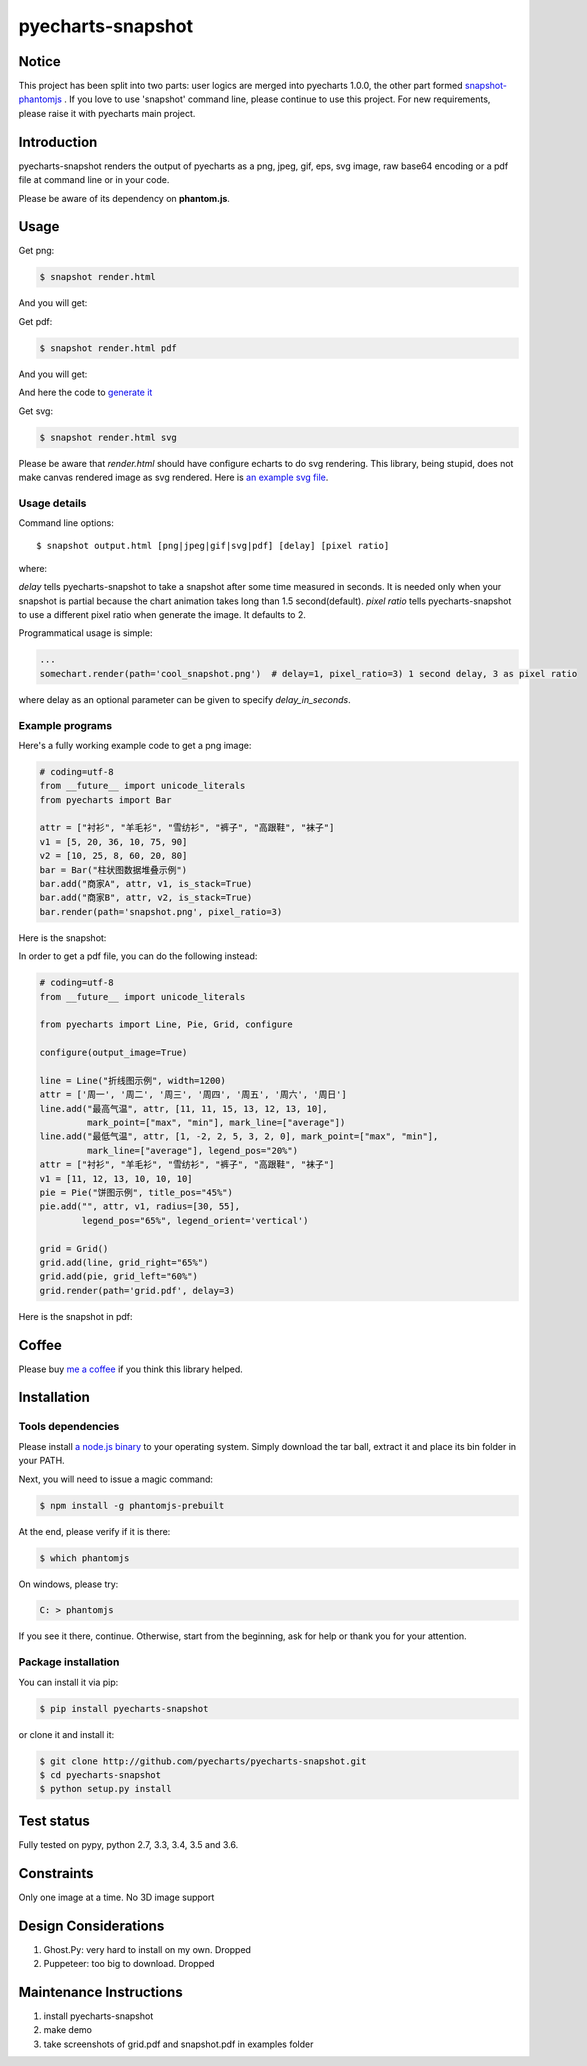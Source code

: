 ================================================================================
pyecharts-snapshot
================================================================================

.. image:: https://api.travis-ci.org/pyecharts/pyecharts-snapshot.svg?branch=master
   :target: http://travis-ci.org/pyecharts/pyecharts-snapshot

.. image:: https://dev.azure.com/pyecharts/pyecharts-snapshot/_apis/build/status/pyecharts.pyecharts-snapshot
   :target: https://dev.azure.com/pyecharts/pyecharts-snapshot/_build?definitionId=1&_a=summary

.. image:: https://codecov.io/gh/pyecharts/pyecharts-snapshot/branch/master/graph/badge.svg
    :target: https://codecov.io/github/pyecharts/pyecharts-snapshot


Notice
================================================================================

This project has been split into two parts: user logics are merged into
pyecharts 1.0.0, the other part formed
`snapshot-phantomjs <https://github.com/pyecharts/snapshot-phantomjs>`_ .
If you love to use 'snapshot' command line, please continue to use this
project. For new requirements, please raise it with pyecharts main project.


Introduction
================================================================================

pyecharts-snapshot renders the output of pyecharts as a png, jpeg, gif, eps, svg
image, raw base64 encoding or a pdf file at command line or in your code.


Please be aware of its dependency on **phantom.js**.

Usage
================================================================================

Get png:

.. code-block:: bash

   $ snapshot render.html

And you will get:

.. image:: https://raw.githubusercontent.com/pyecharts/pyecharts-snapshot/master/images/demo.png
   :width: 800px

Get pdf:

.. code-block:: bash

   $ snapshot render.html pdf

And you will get:

.. image:: https://raw.githubusercontent.com/pyecharts/pyecharts-snapshot/master/images/demo_in_pdf.png
   :target: https://raw.githubusercontent.com/pyecharts/pyecharts-snapshot/master/examples/grid.pdf
   :width: 800px

And here the code to `generate it <https://github.com/pyecharts/pyecharts-snapshot/blob/master/examples/grid.py>`_


Get svg:

.. code-block:: bash

   $ snapshot render.html svg

Please be aware that `render.html` should have configure echarts to do svg rendering. This library, being
stupid, does not make canvas rendered image as svg rendered. Here is `an example svg file <https://github.com/pyecharts/pyecharts-snapshot/master/exampless/cang-zhou.svg>`_.


Usage details
--------------------------------------------------------------------------------

Command line options::

   $ snapshot output.html [png|jpeg|gif|svg|pdf] [delay] [pixel ratio]

where:

`delay` tells pyecharts-snapshot to take a snapshot after
some time measured in seconds. It is needed only when your snapshot is partial because the chart
animation takes long than 1.5 second(default).
`pixel ratio` tells pyecharts-snapshot to use a different pixel ratio when generate
the image. It defaults to 2.


Programmatical usage is simple:

.. code-block:: python

   ...
   somechart.render(path='cool_snapshot.png')  # delay=1, pixel_ratio=3) 1 second delay, 3 as pixel ratio

where delay as an optional parameter can be given to specify `delay_in_seconds`.

Example programs
--------------------------------------------------------------------------------

Here's a fully working example code to get a png image:

.. code-block:: python

   # coding=utf-8
   from __future__ import unicode_literals
   from pyecharts import Bar

   attr = ["衬衫", "羊毛衫", "雪纺衫", "裤子", "高跟鞋", "袜子"]
   v1 = [5, 20, 36, 10, 75, 90]
   v2 = [10, 25, 8, 60, 20, 80]
   bar = Bar("柱状图数据堆叠示例")
   bar.add("商家A", attr, v1, is_stack=True)
   bar.add("商家B", attr, v2, is_stack=True)
   bar.render(path='snapshot.png', pixel_ratio=3)


Here is the snapshot:

.. image:: https://raw.githubusercontent.com/pyecharts/pyecharts-snapshot/master/images/snapshot.png
   :width: 800px

In order to get a pdf file, you can do the following instead:

.. code-block:: python

   # coding=utf-8
   from __future__ import unicode_literals

   from pyecharts import Line, Pie, Grid, configure

   configure(output_image=True)

   line = Line("折线图示例", width=1200)
   attr = ['周一', '周二', '周三', '周四', '周五', '周六', '周日']
   line.add("最高气温", attr, [11, 11, 15, 13, 12, 13, 10],
            mark_point=["max", "min"], mark_line=["average"])
   line.add("最低气温", attr, [1, -2, 2, 5, 3, 2, 0], mark_point=["max", "min"],
            mark_line=["average"], legend_pos="20%")
   attr = ["衬衫", "羊毛衫", "雪纺衫", "裤子", "高跟鞋", "袜子"]
   v1 = [11, 12, 13, 10, 10, 10]
   pie = Pie("饼图示例", title_pos="45%")
   pie.add("", attr, v1, radius=[30, 55],
           legend_pos="65%", legend_orient='vertical')

   grid = Grid()
   grid.add(line, grid_right="65%")
   grid.add(pie, grid_left="60%")
   grid.render(path='grid.pdf', delay=3)


Here is the snapshot in pdf:

.. image:: https://raw.githubusercontent.com/pyecharts/pyecharts-snapshot/master/images/snapshot_in_pdf.png
   :target: https://raw.githubusercontent.com/pyecharts/pyecharts-snapshot/master/examples/snapshot_in_pdf.pdf
   :width: 800px


Coffee
================================================================================

Please buy `me a coffee <http://pyecharts.org/#/zh-cn/donate>`_ if you think this library helped.


Installation
================================================================================

Tools dependencies
--------------------------------------------------------------------------------

Please install `a node.js binary <https://nodejs.org/en/download/>`_ to your
operating system. Simply download the tar ball, extract it and place its bin
folder in your PATH.

Next, you will need to issue a magic command:

.. code-block:: bash

   $ npm install -g phantomjs-prebuilt

At the end, please verify if it is there:

.. code-block:: bash

   $ which phantomjs

On windows, please try:

.. code-block::

   C: > phantomjs

If you see it there, continue. Otherwise, start from the beginning, ask for help
or thank you for your attention.

Package installation
--------------------------------------------------------------------------------

You can install it via pip:

.. code-block:: bash

    $ pip install pyecharts-snapshot


or clone it and install it:

.. code-block:: bash

    $ git clone http://github.com/pyecharts/pyecharts-snapshot.git
    $ cd pyecharts-snapshot
    $ python setup.py install

Test status
================================================================================

Fully tested on pypy, python  2.7, 3.3, 3.4, 3.5 and 3.6.

Constraints
================================================================================

Only one image at a time. No 3D image support

Design Considerations
================================================================================

#. Ghost.Py: very hard to install on my own. Dropped
#. Puppeteer: too big to download. Dropped


Maintenance Instructions
================================================================================

#. install pyecharts-snapshot
#. make demo
#. take screenshots of grid.pdf and snapshot.pdf in examples folder
